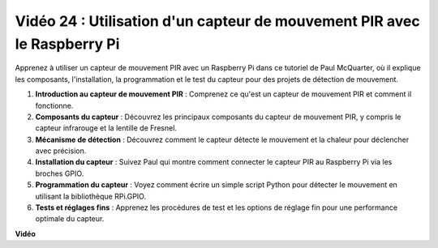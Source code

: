 Vidéo 24 : Utilisation d'un capteur de mouvement PIR avec le Raspberry Pi
=======================================================================================

Apprenez à utiliser un capteur de mouvement PIR avec un Raspberry Pi dans ce tutoriel de Paul McQuarter, où il explique les composants, l'installation, la programmation et le test du capteur pour des projets de détection de mouvement.

1. **Introduction au capteur de mouvement PIR** : Comprenez ce qu'est un capteur de mouvement PIR et comment il fonctionne.
2. **Composants du capteur** : Découvrez les principaux composants du capteur de mouvement PIR, y compris le capteur infrarouge et la lentille de Fresnel.
3. **Mécanisme de détection** : Découvrez comment le capteur détecte le mouvement et la chaleur pour déclencher avec précision.
4. **Installation du capteur** : Suivez Paul qui montre comment connecter le capteur PIR au Raspberry Pi via les broches GPIO.
5. **Programmation du capteur** : Voyez comment écrire un simple script Python pour détecter le mouvement en utilisant la bibliothèque RPi.GPIO.
6. **Tests et réglages fins** : Apprenez les procédures de test et les options de réglage fin pour une performance optimale du capteur.

**Vidéo**

.. raw:: html

    <iframe width="700" height="500" src="https://www.youtube.com/embed/lLc4KM8LZnY?si=xrSuQfQGMoSMI_t3" title="Lecteur vidéo YouTube" frameborder="0" allow="accelerometer; autoplay; clipboard-write; encrypted-media; gyroscope; picture-in-picture; web-share" allowfullscreen></iframe>
